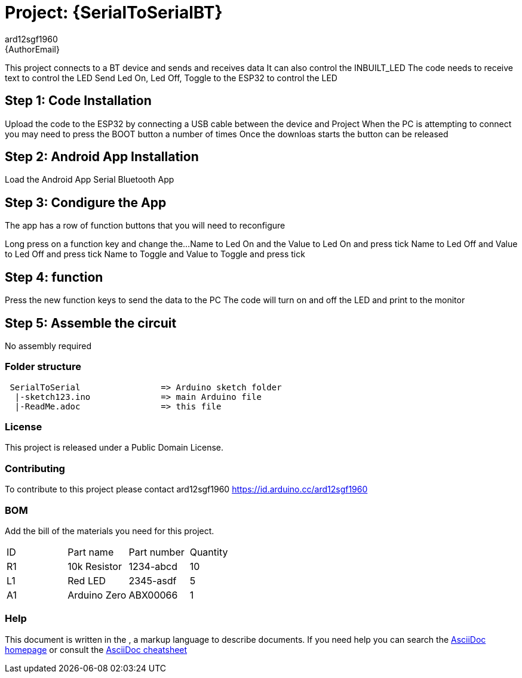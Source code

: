 :Author: ard12sgf1960
:Email: {AuthorEmail}
:Date: 24/11/2022
:Revision: version#
:License: Public Domain

= Project: {SerialToSerialBT}

This project connects to a BT device and sends and receives data
It can also control the INBUILT_LED
The code needs to receive text to control the LED
Send Led On, Led Off, Toggle to the ESP32 to control the LED

== Step 1: Code Installation
Upload the code to the ESP32 by connecting a USB cable between the device and Project
When the PC is attempting to connect you may need to press the BOOT button a number of times
Once the downloas starts the button can be released

== Step 2: Android App Installation
Load the Android App Serial Bluetooth App

== Step 3: Condigure the App
The app has a row of function buttons that you will need to reconfigure
[M1][M2][M3][M4][M5][M6]
Long press on a function key and change the... 
Name to Led On and the Value to Led On and press tick
Name to Led Off and Value to Led Off and press tick
Name to Toggle and Value to Toggle and press tick

== Step 4: function
Press the new function keys to send the data to the PC
The code will turn on and off the LED and print to the monitor

== Step 5: Assemble the circuit

No assembly required

=== Folder structure
....
 SerialToSerial                => Arduino sketch folder
  |-sketch123.ino              => main Arduino file
  |-ReadMe.adoc                => this file
....

=== License
This project is released under a {License} License.

=== Contributing
To contribute to this project please contact ard12sgf1960 https://id.arduino.cc/ard12sgf1960

=== BOM
Add the bill of the materials you need for this project.

|===
| ID | Part name      | Part number | Quantity
| R1 | 10k Resistor   | 1234-abcd   | 10
| L1 | Red LED        | 2345-asdf   | 5
| A1 | Arduino Zero   | ABX00066    | 1
|===


=== Help
This document is written in the   , a markup language to describe documents.
If you need help you can search the http://www.methods.co.nz/asciidoc[AsciiDoc homepage]
or consult the http://powerman.name/doc/asciidoc[AsciiDoc cheatsheet]
